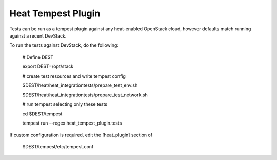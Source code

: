 ===================
Heat Tempest Plugin
===================

Tests can be run as a tempest plugin against any heat-enabled OpenStack
cloud, however defaults match running against a recent DevStack.

To run the tests against DevStack, do the following:

    # Define DEST

    export DEST=/opt/stack

    # create test resources and write tempest config

    $DEST/heat/heat_integrationtests/prepare_test_env.sh

    $DEST/heat/heat_integrationtests/prepare_test_network.sh

    # run tempest selecting only these tests

    cd $DEST/tempest

    tempest run --regex heat_tempest_plugin.tests

If custom configuration is required, edit the [heat_plugin] section of

    $DEST/tempest/etc/tempest.conf



